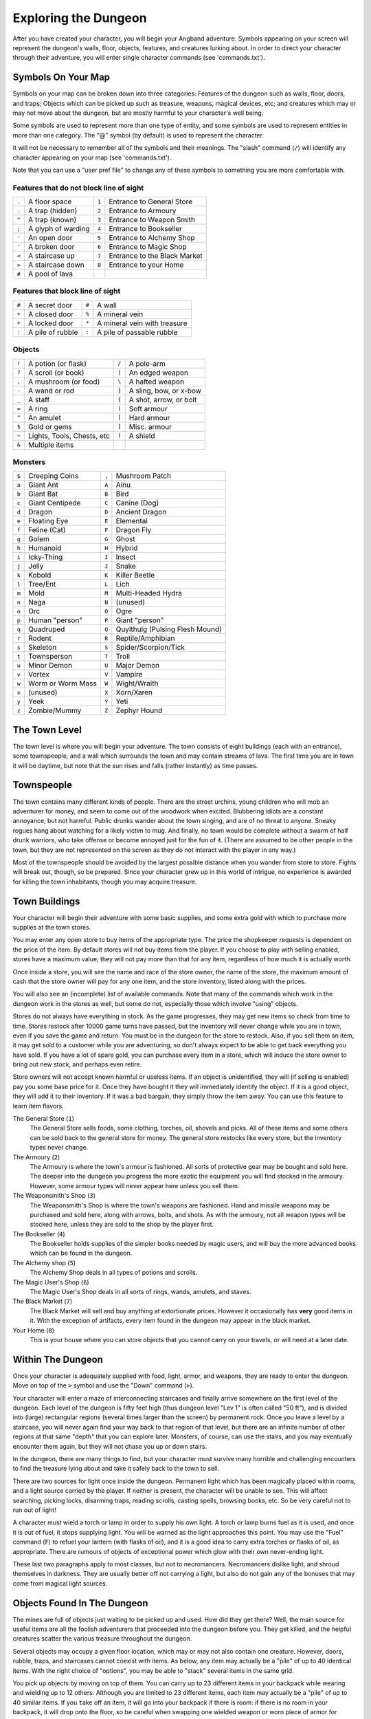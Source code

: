 =====================
Exploring the Dungeon
=====================

After you have created your character, you will begin your Angband
adventure. Symbols appearing on your screen will represent the dungeon's
walls, floor, objects, features, and creatures lurking about. In order to
direct your character through their adventure, you will enter single
character commands (see 'commands.txt').

Symbols On Your Map
===================

Symbols on your map can be broken down into three categories: Features of
the dungeon such as walls, floor, doors, and traps; Objects which can be
picked up such as treasure, weapons, magical devices, etc; and creatures
which may or may not move about the dungeon, but are mostly harmful to your
character's well being.

Some symbols are used to represent more than one type of entity, and some
symbols are used to represent entities in more than one category. The "@"
symbol (by default) is used to represent the character.

It will not be necessary to remember all of the symbols and their meanings.
The "slash" command (``/``) will identify any character appearing on your
map (see 'commands.txt').

Note that you can use a "user pref file" to change any of these symbols to
something you are more comfortable with.
   


Features that do not block line of sight
----------------------------------------

===== =========================    =====  ================================== 
``.``   A floor space              ``1``    Entrance to General Store
``.``   A trap (hidden)            ``2``    Entrance to Armoury
``^``   A trap (known)             ``3``    Entrance to Weapon Smith
``;``   A glyph of warding         ``4``    Entrance to Bookseller
``'``   An open door               ``5``    Entrance to Alchemy Shop
``'``   A broken door              ``6``    Entrance to Magic Shop
``<``   A staircase up             ``7``    Entrance to the Black Market
``>``   A staircase down           ``8``    Entrance to your Home
``#``   A pool of lava
===== =========================    =====  ================================== 

Features that block line of sight
---------------------------------

===== =========================    =====  ==================================
``#``   A secret door              ``#``    A wall
``+``   A closed door              ``%``    A mineral vein
``+``   A locked door              ``*``    A mineral vein with treasure
``:``   A pile of rubble           ``:``    A pile of passable rubble
===== =========================    =====  ==================================

Objects
-------
 
=====  =============================    =====  =============================
``!``    A potion (or flask)            ``/``    A pole-arm
``?``    A scroll (or book)             ``|``    An edged weapon
``,``    A mushroom (or food)           ``\``    A hafted weapon
``-``    A wand or rod                  ``}``    A sling, bow, or x-bow
``_``    A staff                        ``{``    A shot, arrow, or bolt
``=``    A ring                         ``(``    Soft armour
``"``    An amulet                      ``[``    Hard armour
``$``    Gold or gems                   ``]``    Misc. armour
``~``    Lights, Tools, Chests, etc     ``)``    A shield
``&``    Multiple items
=====  =============================    =====  =============================
 
Monsters
--------

=====   ===================   =====  ==================================== 
``$``     Creeping Coins      ``,``    Mushroom Patch
``a``     Giant Ant           ``A``    Ainu
``b``     Giant Bat           ``B``    Bird
``c``     Giant Centipede     ``C``    Canine (Dog)
``d``     Dragon              ``D``    Ancient Dragon
``e``     Floating Eye        ``E``    Elemental
``f``     Feline (Cat)        ``F``    Dragon Fly
``g``     Golem               ``G``    Ghost
``h``     Humanoid            ``H``    Hybrid
``i``     Icky-Thing          ``I``    Insect
``j``     Jelly               ``J``    Snake
``k``     Kobold              ``K``    Killer Beetle
``l``     Tree/Ent            ``L``    Lich
``m``     Mold                ``M``    Multi-Headed Hydra
``n``     Naga                ``N``    (unused)
``o``     Orc                 ``O``    Ogre
``p``     Human "person"      ``P``    Giant "person"
``q``     Quadruped           ``Q``    Quylthulg (Pulsing Flesh Mound)
``r``     Rodent              ``R``    Reptile/Amphibian
``s``     Skeleton            ``S``    Spider/Scorpion/Tick
``t``     Townsperson         ``T``    Troll
``u``     Minor Demon         ``U``    Major Demon
``v``     Vortex              ``V``    Vampire
``w``     Worm or Worm Mass   ``W``    Wight/Wraith
``x``     (unused)            ``X``    Xorn/Xaren
``y``     Yeek                ``Y``    Yeti
``z``     Zombie/Mummy        ``Z``    Zephyr Hound
=====   ===================   =====  ====================================

The Town Level
==============

The town level is where you will begin your adventure. The town consists of
eight buildings (each with an entrance), some townspeople, and a wall which
surrounds the town and may contain streams of lava. The first time you are
in town it will be daytime, but note that the sun rises and falls (rather
instantly) as time passes.

Townspeople
===========

The town contains many different kinds of people. There are the street
urchins, young children who will mob an adventurer for money, and seem to
come out of the woodwork when excited. Blubbering idiots are a constant
annoyance, but not harmful. Public drunks wander about the town singing,
and are of no threat to anyone. Sneaky rogues hang about watching for a
likely victim to mug. And finally, no town would be complete without a swarm
of half drunk warriors, who take offense or become annoyed just for the fun
of it. (There are assumed to be other people in the town, but they are not
represented on the screen as they do not interact with the player in any
way.)

Most of the townspeople should be avoided by the largest possible distance
when you wander from store to store. Fights will break out, though, so be
prepared. Since your character grew up in this world of intrigue, no
experience is awarded for killing the town inhabitants, though you may
acquire treasure.

Town Buildings
==============

Your character will begin their adventure with some basic supplies, and some
extra gold with which to purchase more supplies at the town stores.

You may enter any open store to buy items of the appropriate type.
The price the shopkeeper requests is dependent on the price of the item.
By default stores will not buy items from the player.  If you choose to play
with selling enabled, stores have a maximum value; they will not pay more
than that for any item, regardless of how much it is actually worth.

Once inside a store, you will see the name and race of the store owner, the
name of the store, the maximum amount of cash that the store owner will pay
for any one item, and the store inventory, listed along with the prices.

You will also see an (incomplete) list of available commands. Note that
many of the commands which work in the dungeon work in the stores as well,
but some do not, especially those which involve "using" objects.

Stores do not always have everything in stock. As the game progresses, they
may get new items so check from time to time. Stores restock after 10000
game turns have passed, but the inventory will never change while you are
in town, even if you save the game and return. You must be in the dungeon
for the store to restock. Also, if you sell them an item, it may get sold
to a customer while you are adventuring, so don't always expect to be able
to get back everything you have sold. If you have a lot of spare gold, you
can purchase every item in a store, which will induce the store owner to
bring out new stock, and perhaps even retire.

Store owners will not accept known harmful or useless items. If an object is
unidentified, they will (if selling is enabled) pay you some base price for
it.  Once they have bought it they will immediately identify the object.
If it is a good object, they will add it to their inventory. If it was a bad
bargain, they simply throw the item away. You can use this feature to learn
item flavors.

The General Store (``1``)
  The General Store sells foods, some clothing, torches, oil, shovels and
  picks. All of these items and some others can be sold back to the general
  store for money. The general store restocks like every store, but the
  inventory types never change.

The Armoury (``2``)
  The Armoury is where the town's armour is fashioned. All sorts of
  protective gear may be bought and sold here. The deeper into the dungeon
  you progress the more exotic the equipment you will find stocked in the
  armoury. However, some armour types will never appear here unless you
  sell them.

The Weaponsmith's Shop (``3``)
  The Weaponsmith's Shop is where the town's weapons are fashioned. Hand
  and missile weapons may be purchased and sold here, along with arrows,
  bolts, and shots. As with the armoury, not all weapon types will be
  stocked here, unless they are sold to the shop by the player first.

The Bookseller (``4``)
  The Bookseller holds supplies of the simpler books needed by magic users,
  and will buy the more advanced books which can be found in the dungeon.

The Alchemy shop (``5``)
  The Alchemy Shop deals in all types of potions and scrolls.

The Magic User's Shop (``6``)
  The Magic User's Shop deals in all sorts of rings, wands, amulets, and
  staves.

The Black Market (``7``)
  The Black Market will sell and buy anything at extortionate prices.
  However it occasionally has **very** good items in it. With the exception
  of artifacts, every item found in the dungeon may appear in the black
  market.

Your Home (``8``)
  This is your house where you can store objects that you cannot carry on
  your travels, or will need at a later date.

Within The Dungeon
==================

Once your character is adequately supplied with food, light, armor, and
weapons, they are ready to enter the dungeon. Move on top of the ``>`` symbol
and use the "Down" command (``>``).

Your character will enter a maze of interconnecting staircases and finally
arrive somewhere on the first level of the dungeon. Each level of the
dungeon is fifty feet high (thus dungeon level "Lev 1" is often called "50
ft"), and is divided into (large) rectangular regions (several times larger
than the screen) by permanent rock. Once you leave a level by a staircase,
you will never again find your way back to that region of that level, but
there are an infinite number of other regions at that same "depth" that you
can explore later. Monsters, of course, can use the stairs, and you may
eventually encounter them again, but they will not chase you up or down
stairs.

In the dungeon, there are many things to find, but your character must
survive many horrible and challenging encounters to find the treasure lying
about and take it safely back to the town to sell.

There are two sources for light once inside the dungeon. Permanent light
which has been magically placed within rooms, and a light source carried by
the player. If neither is present, the character will be unable to see.
This will affect searching, picking locks, disarming traps, reading
scrolls, casting spells, browsing books, etc. So be very careful not to run
out of light!

A character must wield a torch or lamp in order to supply his own light. A
torch or lamp burns fuel as it is used, and once it is out of fuel, it
stops supplying light. You will be warned as the light approaches this
point. You may use the "Fuel" command (``F``) to refuel your lantern (with
flasks of oil), and it is a good idea to carry extra torches or flasks of 
oil, as appropriate. There are rumours of objects of exceptional power 
which glow with their own never-ending light.

These last two paragraphs apply to most classes, but not to necromancers.
Necromancers dislike light, and shroud themselves in darkness.  They are
usually better off not carrying a light, but also do not gain any of the
bonuses that may come from magical light sources.

Objects Found In The Dungeon
============================

The mines are full of objects just waiting to be picked up and used. How
did they get there? Well, the main source for useful items are all the
foolish adventurers that proceeded into the dungeon before you. They get
killed, and the helpful creatures scatter the various treasure throughout
the dungeon. 

Several objects may occupy a given floor location, which may or may not
also contain one creature. However, doors, rubble, traps, and staircases 
cannot coexist with items.  As below, any item may actually be a "pile" 
of up to 40 identical items. With the right choice of "options", you
may be able to "stack" several items in the same grid.

You pick up objects by moving on top of them. You can carry up to 23
different items in your backpack while wearing and wielding up to 12
others. Although you are limited to 23 different items, each item may
actually be a "pile" of up to 40 similar items. If you |``t``ake| off an
item, it will go into your backpack if there is room: if there is no room
in your backpack, it will drop onto the floor, so be careful when swapping
one wielded weapon or worn piece of armor for another when your pack is
full.

.. |``t``ake| replace:: ``t``\ake

You are, however, limited in the total amount of weight that you can carry.
If you exceed this value, you become slower, making it easier for monsters
to chase you. Note that there is no upper bound on how much you can carry,
if you do not mind being slow. Your weight "limit" is determined by your
strength.

Many objects found within the dungeon have special commands for their use.
Wands must be Aimed, staves must be Used, scrolls must be Read, and potions
must be Quaffed. You may, in general, not only use items in your pack, but
also items on the ground, if you are standing on top of them. At the
beginning of the game all items are assigned a random 'flavor'. For example
potions of 'cure light wounds' could be 'red potions'. If you have never
used, sold, or bought one of these potions, you will only see the flavor.
You can learn what type of item it is by selling it to a store, or using it
(although learning by use does not always apply to magic devices). Lastly,
items in stores that you have not yet identified the flavor of will be labeled
'{unseen}'.

Chests are complex objects, containing traps, locks, and possibly treasure
or other objects inside them once they are opened. Many of the commands
that apply to traps or doors also apply to chests and, like traps and
doors, these commands do not work if you are carrying the chest.

One item in particular will be discussed here. The scroll of "Word of
Recall" can be found within the dungeon, or bought at the alchemist in town.
All classes start with one of these scrolls in their inventory. It acts in
two manners, depending upon your current location. If read within the
dungeon, it will teleport you back to town. If read in town, it will
teleport you back down to the deepest level of the dungeon which your
character has previously been on. This makes the scroll very useful for
getting back to the deeper levels of Angband. Once the scroll has been read
it takes a while for the spell to act, so don't expect it to save you in a
crisis. During this time the word 'recall' will appear on the bottom of the
screen below the dungeon. Reading a second scroll before the first takes
effect will cancel the action.

You may "inscribe" any object with a textual inscription of your choice.
These inscriptions are not limited in length, though you may not be able to
see the whole inscription on the item. The game applies special meaning to
inscriptions containing any text of the form '@#' or '@x#' or '!x' or
'!*', see 'customize.txt'.

The game provides some "fake" inscriptions to help you keep track of your 
possessions. Weapons, armor and jewellery which have properties you don't
know about yet will get a '{??}' label.  Wands, staves and rods can get a 
'{tried}' label after use, particularly if they have an effect on a monster
and were tested in the absence of monsters.

It is rumored that rings of power and extra rare spell books may be found
deeper in the dungeon...

And lastly, a final warning: not all objects are what they seem. The line
between tasty food and a poisonous mushroom is a fine one, and sometimes a
chest full of treasure will grow teeth in its lid and bite your hand off...

Cursed Objects
==============

Some objects, often objects of great power, have been cursed. There are many
curses in the game, and they can appear on any wearable object. Curses may
have a negative (or sometimes positive) effect on an object's properties, or
cause bad things to happen to the player at random.

You can choose to wear the object in spite of its curses, or attempt to
uncurse it using magic.  A warning: failed uncursing leads to the object
becoming fragile, and a fragile object may be destroyed on future curse removal
attempts.  It is up to you to balance the risks and rewards in your use
of cursed items.

Mining
======

Some treasure within the dungeon can be found only by mining it out of the
walls. Many rich strikes exist within each level, but must be found and
mined. Quartz veins are the richest, yielding the most metals and gems, but
magma veins will have some hoards hidden within.

Mining is rather difficult without a pick or shovel. Picks and shovels have
an additional magical ability expressed as '(+#)'. The higher the number,
the better the magical digging ability of the tool. A pick or shovel also
has plusses to hit and damage, and can be used as a weapon, because, in
fact, it is one.

When a vein of quartz or magma is located, the character may wield his pick
or shovel and begin digging out a section. When that section is removed, he
can locate another section of the vein and begin the process again. Since
granite rock is much harder to dig through, it is much faster to follow the
vein exactly and dig around the granite. Eventually, it becomes easier to
simply kill monsters and discover items in the dungeon to sell, than to 
walk around digging for treasure. But, early on, mineral veins can be a
wonderful source of easy treasure.

If the character has a scroll, staff, or spell of treasure location, they can
immediately locate all strikes of treasure within a vein shown on the
screen. This makes mining much easier and more profitable.

Note that a character with high strength and/or a heavy weapon does not
need a shovel/pick to dig, but even the strongest character will benefit
from a pick if trying to dig through a granite wall.

It is sometimes possible to get a character trapped within the dungeon by
using various magical spells and items. So it can be a good idea to always
carry some kind of digging tool, even when you are not planning on
tunneling for treasure.

There are rumors of certain incredibly profitable rooms buried deep in the
dungeon and completely surrounded by permanent rock and granite walls,
requiring a digging implement or magical means to enter. The same rumors
imply that these rooms are guarded by incredibly powerful monsters, so
beware!

Traps
=====

There are many traps located in the dungeon of varying danger. These traps
are hidden from sight and are triggered only when your character walks over
them. If you have found a trap you can attempt to |``D``isarm| it, but
failure may mean activating it.  Traps can be physical dangers such as pits,
or magical runes or inscriptions which will cause an effect when triggered.
Your character may be better at disarming one of these types of traps than
the other.

.. |``D``isarm| replace:: ``D``\isarm

All characters have a chance to notice traps when they first come into view
(dependent on searching skill). Some players will also get access to magical
means of detecting all traps within a certain radius. If you cast one of these
spells, there will be a 'Dtrap' green label on the bottom of the screen, below
the dungeon map.

Some monsters have the ability to create new traps on the level that may be
hidden, even if the player is in a detected zone. The detection only finds
the traps that exist at the time of detection, it does not inform you of
new ones that have since been created.

Staircases, Secret Doors, Passages, and Rooms
=============================================

Staircases are the manner in which you get deeper or climb out of the
dungeon. The symbols for the up and down staircases are the same as the
commands to use them. A ``<`` represents an up staircase and a ``>``
represents a down staircase. You must move your character over the
staircase before you can use it.

Most levels have at least one up staircase and at least two down staircases.
You may have trouble finding some well hidden secret doors, or you may have
to dig through obstructions to get to them, but you can always find the stairs
if you look hard enough.  Stairs, like permanent rock, and shop entrances,
cannot be destroyed by any means.

Many secret doors are used within the dungeon to confuse and demoralize
adventurers foolish enough to enter, although all secret doors can be
discovered by stepping adjacent to them. Secret doors will sometimes
hide rooms or corridors, or even entire sections of that level of the
dungeon. Sometimes they simply hide small empty closets or even dead ends.
Secret doors always look like granite walls, just like traps always look
like normal floors.

Creatures in the dungeon will generally know and use these secret doors,
and can often be counted on to leave them open behind them when they pass
through.

Level and object feelings
=========================

Unless you have disabled the option to get feelings you will get a message 
upon entering a dungeon giving you a general feel of how dangerous that 
level is.

The possible messages are :

===   ========================================= 
 1    "This seems a quiet, peaceful place"
 2    "This seems a tame, sheltered place"
 3    "This place seems reasonably safe"  
 4    "This place does not seem too risky"
 5    "You feel nervous about this place"
 6    "You feel anxious about this place"
 7    "This place seems terribly dangerous"
 8    "This place seems murderous"
 9    "Omens of death haunt this place"
===   ========================================= 

This feeling depends only on the monsters present in the dungeon when you
first enter it. It will not get reduced to safer feeling as you kill 
monsters neither will it increase if new ones are summoned.
This feeling also depends on your current dungeon depth. A dungeon you
feel nervous about at 2000' is way more dangerous than a murderous one
at 50'.

Once you have explored a certain amount of the dungeon you will also
get a feeling about how good are the objects lying on the floor of the
dungeon.

The possible messages are :

===   ========================================= 
 1    "there is naught but cobwebs here."
 2    "there are only scraps of junk here."
 3    "there aren't many treasures here." 
 4    "there may not be much interesting here."
 5    "there may be something worthwhile here."
 6    "there are good treasures here."
 7    "there are very good treasures here."
 8    "there are excellent treasures here."
 9    "there are superb treasures here." 
 $    "you sense an item of wondrous power!"
===   ========================================= 

The last message indicates an artifact is present and is only possible
if the preserve option is disabled.

You may review your level feeling any time by using the ^K command.
You may also consult it by checking the LF: indicator at the bottom
left of the screen. The first number after it is the level feeling
and the second one is the object feeling. The second one will be ?
if you need to explore more before getting a feeling about the value
of the treasures present in the dungeon.

Winning The Game
================

If your character has killed Sauron (a difficult task), who lives on level
99 (4950') in the dungeon, a magical staircase will appear that will allow
you to finally reach level 100. Morgoth lurks on this level of his dungeon,
and you will not be able to go below his level until you have killed him.
Try to avoid wandering around on level 100 unless you are ready for him,
since he has a habit of coming at you across the dungeon, the Mighty Hammer
'Grond' in hand, to slay you for your impudence.

If you should actually survive the attempt of killing Morgoth, you will
receive the status of WINNER. You may continue to explore, and may even save
the game and play more later, but since you have defeated the toughest
creature alive, there is really not much point. Unless you wish to listen
to the rumors of a powerful ring buried somewhere in the dungeon, or a suit
of dragon scale mail that resists everything...

When you are ready to retire, simply kill your character (using the ``Q`` key)
to have your character entered into the high score list as a winner. Note
that until you retire, you can still be killed, so you may want to retire
before wandering into yet another horde of greater demons.

Upon Death and Dying
====================
 
If your character falls below 0 hit points, they have died and cannot be
restored. A tombstone showing information about your character will be
displayed. You are also permitted to get a record of your character, and
all your equipment (identified) either on the screen or in a file.

Your character will leave behind a reduced save file, which contains only
your option choices. It may be restored, in which case a new character is
generated exactly as if the file was not there.

There are a variety of ways to "cheat" death (including using a special
"cheating option") when it would otherwise occur. This will fully heal your
character, returning him to the town, and marking him in various ways as a
character which has cheated death. Cheating death, like using any of the
"cheating options", will prevent your character from appearing on the high
score list.

